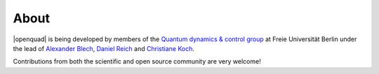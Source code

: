 .. _about:

About
-----

|openquad| is being developed by members of the `Quantum dynamics & control
group`_ at Freie Universität Berlin under the lead of `Alexander Blech`_,
`Daniel Reich`_ and `Christiane Koch`_.

Contributions from both the scientific and open source community are very welcome!

.. _Alexander Blech: https://github.com/ablech
.. _Christiane Koch: https://www.physik.fu-berlin.de/en/einrichtungen/ag/ag-koch/Members/koch/index.html
.. _Daniel Reich: https://www.physik.fu-berlin.de/en/einrichtungen/ag/ag-koch/Members/reich/index.html
.. _Quantum dynamics & control group: https://www.physik.fu-berlin.de/en/einrichtungen/ag/ag-koch/index.html
.. _qucontrol organization: https://github.com/qucontrol
